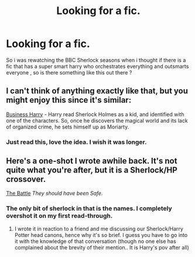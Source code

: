 #+TITLE: Looking for a fic.

* Looking for a fic.
:PROPERTIES:
:Author: BLAZINGSORCERER199
:Score: 3
:DateUnix: 1418243466.0
:DateShort: 2014-Dec-11
:FlairText: Request
:END:
So i was rewatching the BBC Sherlock seasons when i thought if there is a fic that has a super smart harry who orchestrates everything and outsmarts everyone , so is there something like this out there ?


** I can't think of anything exactly like that, but you might enjoy this since it's similar:

[[https://www.fanfiction.net/s/9823550/1/business-harry][Business Harry]] - Harry read Sherlock Holmes as a kid, and identified with one of the characters. So, once he discovers the magical world and its lack of organized crime, he sets himself up as Moriarty.
:PROPERTIES:
:Author: twofreecents
:Score: 3
:DateUnix: 1418246977.0
:DateShort: 2014-Dec-11
:END:

*** Just read this, love the idea. I wish it was longer.
:PROPERTIES:
:Author: whalesftw
:Score: 2
:DateUnix: 1418273809.0
:DateShort: 2014-Dec-11
:END:


** Here's a one-shot I wrote awhile back. It's not quite what you're after, but it is a Sherlock/HP crossover.

[[http://archiveofourown.org/works/768895][The Battle]] /They should have been Safe./
:PROPERTIES:
:Author: booksblanketsandtea
:Score: 0
:DateUnix: 1418258706.0
:DateShort: 2014-Dec-11
:END:

*** The only bit of sherlock in that is the names. I completely overshot it on my first read-through.
:PROPERTIES:
:Author: whalesftw
:Score: 1
:DateUnix: 1418273901.0
:DateShort: 2014-Dec-11
:END:

**** I wrote it in reaction to a friend and me discussing our Sherlock/Harry Potter head canons, hence why it's so brief. I guess you have to go into it with the knowledge of that conversation (though no one else has complained about the brevity of their mention.. It is Harry's pov after all)
:PROPERTIES:
:Author: booksblanketsandtea
:Score: 0
:DateUnix: 1418274181.0
:DateShort: 2014-Dec-11
:END:
